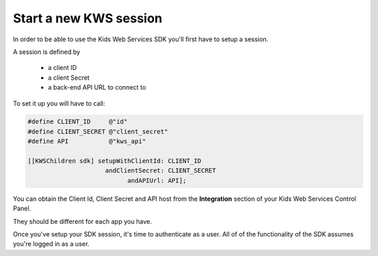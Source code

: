 Start a new KWS session
=======================

In order to be able to use the Kids Web Services SDK you'll first have to setup a session.

A session is defined by

	* a client ID
	* a client Secret
	* a back-end API URL to connect to

To set it up you will have to call:

.. code-block:: objective-c

  #define CLIENT_ID     @"id"
  #define CLIENT_SECRET @"client_secret"
  #define API           @"kws_api"

  [[KWSChildren sdk] setupWithClientId: CLIENT_ID
                       andClientSecret: CLIENT_SECRET
                             andAPIUrl: API];

You can obtain the Client Id, Client Secret and API host from the **Integration** section of your Kids Web Services Control Panel.

They should be different for each app you have.

.. image:: img/kws-integration.png

Once you've setup your SDK session, it's time to authenticate as a user. All of of the functionality of the SDK assumes you're
logged in as a user.
